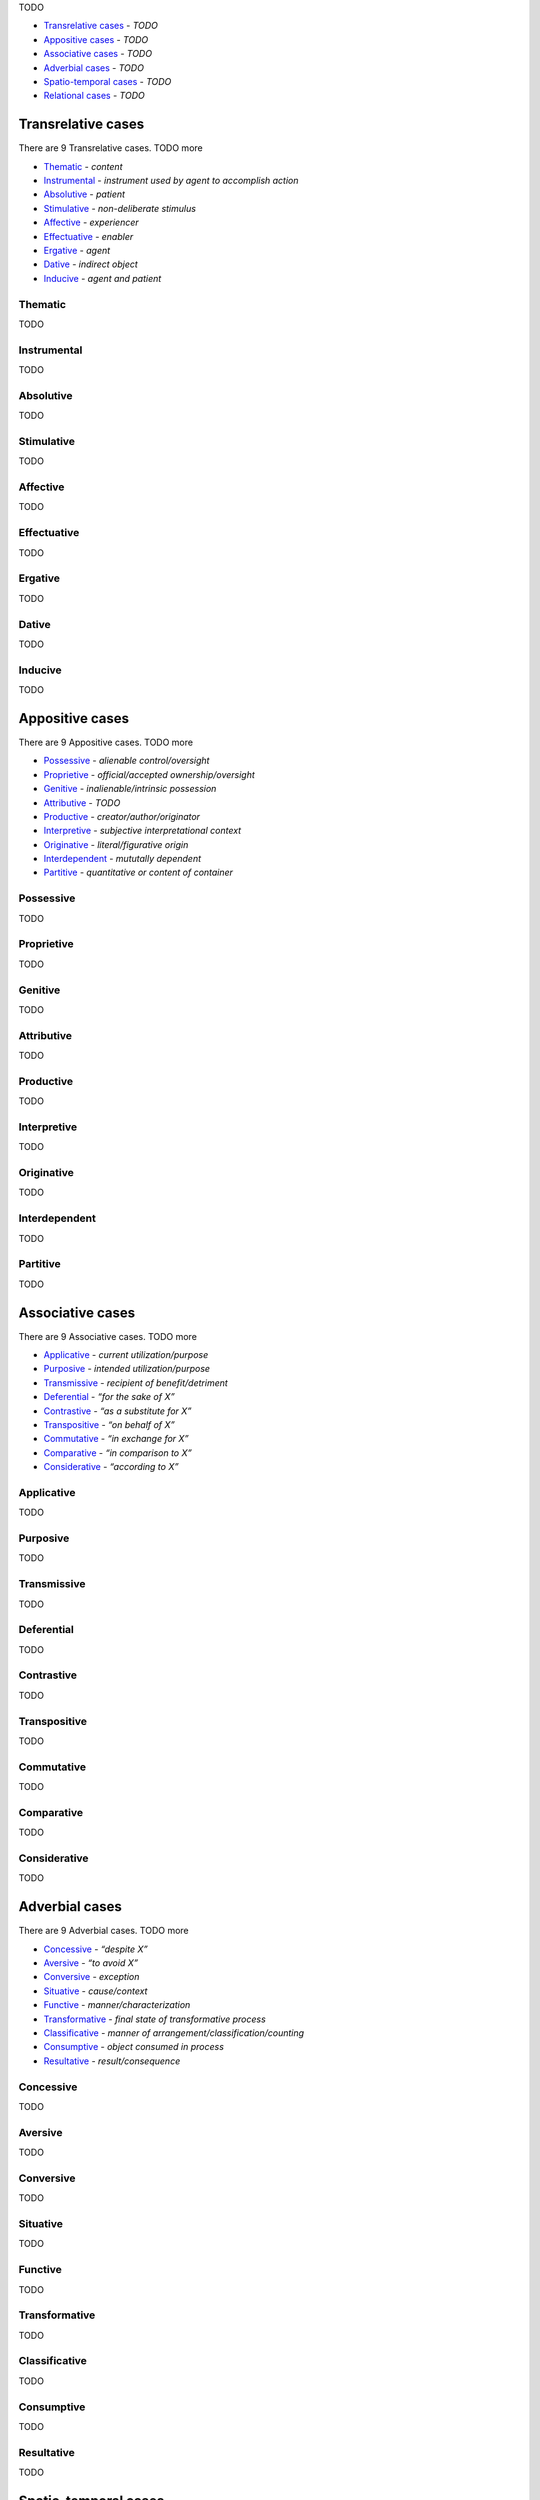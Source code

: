 TODO

- `Transrelative cases`_ - *TODO*
- `Appositive cases`_ - *TODO*
- `Associative cases`_ - *TODO*
- `Adverbial cases`_ - *TODO*
- `Spatio-temporal cases`_ - *TODO*
- `Relational cases`_ - *TODO*

Transrelative cases
-------------------

There are 9 Transrelative cases. TODO more

- `Thematic`_ - *content*
- `Instrumental`_ - *instrument used by agent to accomplish action*
- `Absolutive`_ - *patient*
- `Stimulative`_ - *non-deliberate stimulus*
- `Affective`_ - *experiencer*
- `Effectuative`_ - *enabler*
- `Ergative`_ - *agent*
- `Dative`_ - *indirect object*
- `Inducive`_ - *agent and patient*

Thematic
^^^^^^^^

TODO

Instrumental
^^^^^^^^^^^^

TODO

Absolutive
^^^^^^^^^^

TODO

Stimulative
^^^^^^^^^^^

TODO

Affective
^^^^^^^^^

TODO

Effectuative
^^^^^^^^^^^^

TODO

Ergative
^^^^^^^^

TODO

Dative
^^^^^^

TODO

Inducive
^^^^^^^^

TODO

Appositive cases
----------------

There are 9 Appositive cases. TODO more

- `Possessive`_ - *alienable control/oversight*
- `Proprietive`_ - *official/accepted ownership/oversight*
- `Genitive`_ - *inalienable/intrinsic possession*
- `Attributive`_ - *TODO*
- `Productive`_ - *creator/author/originator*
- `Interpretive`_ - *subjective interpretational context*
- `Originative`_ - *literal/figurative origin*
- `Interdependent`_ - *mututally dependent*
- `Partitive`_ - *quantitative or content of container*

Possessive
^^^^^^^^^^

TODO

Proprietive
^^^^^^^^^^^

TODO

Genitive
^^^^^^^^

TODO

Attributive
^^^^^^^^^^^

TODO

Productive
^^^^^^^^^^

TODO

Interpretive
^^^^^^^^^^^^

TODO

Originative
^^^^^^^^^^^

TODO

Interdependent
^^^^^^^^^^^^^^

TODO

Partitive
^^^^^^^^^

TODO

Associative cases
-----------------

There are 9 Associative cases. TODO more

- `Applicative`_ - *current utilization/purpose*
- `Purposive`_ - *intended utilization/purpose*
- `Transmissive`_ - *recipient of benefit/detriment*
- `Deferential`_ - *“for the sake of X”*
- `Contrastive`_ - *“as a substitute for X”*
- `Transpositive`_ - *“on behalf of X”*
- `Commutative`_ - *“in exchange for X”*
- `Comparative`_ - *“in comparison to X”*
- `Considerative`_ - *“according to X”*

Applicative
^^^^^^^^^^^

TODO

Purposive
^^^^^^^^^

TODO

Transmissive
^^^^^^^^^^^^

TODO

Deferential
^^^^^^^^^^^

TODO

Contrastive
^^^^^^^^^^^

TODO

Transpositive
^^^^^^^^^^^^^

TODO

Commutative
^^^^^^^^^^^

TODO

Comparative
^^^^^^^^^^^

TODO

Considerative
^^^^^^^^^^^^^

TODO

Adverbial cases
---------------

There are 9 Adverbial cases. TODO more

- `Concessive`_ - *“despite X”*
- `Aversive`_ - *“to avoid X”*
- `Conversive`_ - *exception*
- `Situative`_ - *cause/context*
- `Functive`_ - *manner/characterization*
- `Transformative`_ - *final state of transformative process*
- `Classificative`_ - *manner of arrangement/classification/counting*
- `Consumptive`_ - *object consumed in process*
- `Resultative`_ - *result/consequence*

Concessive
^^^^^^^^^^

TODO

Aversive
^^^^^^^^

TODO

Conversive
^^^^^^^^^^

TODO

Situative
^^^^^^^^^

TODO

Functive
^^^^^^^^

TODO

Transformative
^^^^^^^^^^^^^^

TODO

Classificative
^^^^^^^^^^^^^^

TODO

Consumptive
^^^^^^^^^^^

TODO

Resultative
^^^^^^^^^^^

TODO

Spatio-temporal cases
---------------------

There are 16 Spatio-temporal cases. TODO more

- `Locative`_ - *location*
- `Attendant`_ - *entity present*
- `Allative`_ - *“moving toward X”*
- `Ablative`_ - *“moving from X”*
- `Orientative`_ - *orientational reference*
- `Interrelative`_ - *spatiotemporal positional reference*
- `Intrative`_ - *spatiotemporal span*
- `Navigative`_ - *path of motion*
- `Assessive`_ - *unit by which something happens or is measured*
- `Concursive`_ - *time of occurrence*
- `Periodic`_ - *time span of scattered events*
- `Prolapsive`_ - *duration*
- `Precursive`_ - *“before X”*
- `Postcursive`_ - *“after X”*
- `Elapsive`_ - *time elapsed since/until*
- `Prolimitive`_ - *temporal limit*

Locative
^^^^^^^^

TODO

Attendant
^^^^^^^^^

TODO

Allative
^^^^^^^^

TODO

Ablative
^^^^^^^^

TODO

Orientative
^^^^^^^^^^^

TODO

Interrelative
^^^^^^^^^^^^^

TODO

Intrative
^^^^^^^^^

TODO

Navigative
^^^^^^^^^^

TODO

Assessive
^^^^^^^^^

TODO

Concursive
^^^^^^^^^^

TODO

Periodic
^^^^^^^^

TODO

Prolapsive
^^^^^^^^^^

TODO

Precursive
^^^^^^^^^^

TODO

Postcursive
^^^^^^^^^^^

TODO

Elapsive
^^^^^^^^

TODO

Prolimitive
^^^^^^^^^^^

TODO

Relational cases
----------------

There are 16 Relational cases. TODO more

- `Referential`_ - *“pertaining to X”*
- `Correlative`_ - *abstract association*
- `Compositive`_ - *literal/figurative component substance*
- `Dependent`_ - *contingent circumstance*
- `Predicative`_ - *non-causal basis/dependency*
- `Essive`_ - *contextual role/name*
- `Assimilative`_ - *simile*
- `Conformative`_ - *“in comformance with X”*
- `Activative`_ - *experiencer of modal state*
- `Selective`_ - *recurring interval*
- `Comitative`_ - *“along with X”*
- `Utilitative`_ - *instrument used in another activity*
- `Descriptive`_ - *characterization*
- `Relative`_ - *relative clause*
- `Terminative`_ - *goal*
- `Vocative`_ - *direct address*

Referential
^^^^^^^^^^^

TODO

Correlative
^^^^^^^^^^^

TODO

Compositive
^^^^^^^^^^^

TODO

Dependent
^^^^^^^^^

TODO

Predicative
^^^^^^^^^^^

TODO

Essive
^^^^^^

TODO

Assimilative
^^^^^^^^^^^^

TODO

Conformative
^^^^^^^^^^^^

TODO

Activative
^^^^^^^^^^

TODO

Selective
^^^^^^^^^

TODO

Comitative
^^^^^^^^^^

TODO

Utilitative
^^^^^^^^^^^

TODO

Descriptive
^^^^^^^^^^^

TODO

Relative
^^^^^^^^

TODO

Terminative
^^^^^^^^^^^

TODO

Vocative
^^^^^^^^

TODO

